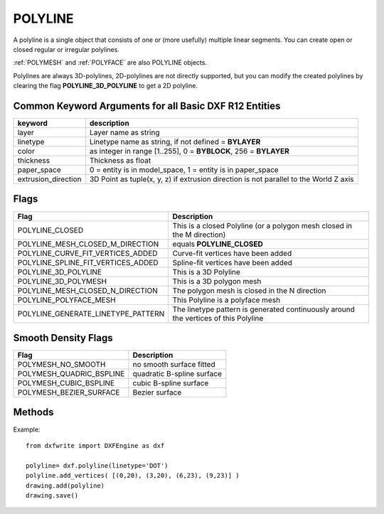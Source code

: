 .. _POLYLINE:

POLYLINE
========

A polyline is a single object that consists of one or (more usefully) multiple
linear segments. You can create open or closed regular or irregular polylines.

:ref:`POLYMESH` and :ref:`POLYFACE` are also POLYLINE objects.

Polylines are always 3D-polylines, 2D-polylines are not directly
supported, but you can modify the created polylines by clearing the flag
**POLYLINE_3D_POLYLINE** to get a 2D polyline.

.. automethod:: dxfwrite.engine.DXFEngine.polyline

Common Keyword Arguments for all Basic DXF R12 Entities
-------------------------------------------------------

=================== =========================================================
keyword             description
=================== =========================================================
layer               Layer name as string
linetype            Linetype name as string, if not defined = **BYLAYER**
color               as integer in range [1..255], 0 = **BYBLOCK**,
                    256 = **BYLAYER**
thickness           Thickness as float
paper_space         0 = entity is in model_space, 1 = entity is in
                    paper_space
extrusion_direction 3D Point as tuple(x, y, z) if extrusion direction is not
                    parallel to the World Z axis
=================== =========================================================

Flags
-----

==================================  ====================================
Flag                                Description
==================================  ====================================
POLYLINE_CLOSED                     This is a closed Polyline (or a
                                    polygon mesh closed in the M
                                    direction)
POLYLINE_MESH_CLOSED_M_DIRECTION    equals **POLYLINE_CLOSED**
POLYLINE_CURVE_FIT_VERTICES_ADDED   Curve-fit vertices have been added
POLYLINE_SPLINE_FIT_VERTICES_ADDED  Spline-fit vertices have been added
POLYLINE_3D_POLYLINE                This is a 3D Polyline
POLYLINE_3D_POLYMESH                This is a 3D polygon mesh
POLYLINE_MESH_CLOSED_N_DIRECTION    The polygon mesh is closed in the
                                    N direction
POLYLINE_POLYFACE_MESH              This Polyline is a polyface mesh
POLYLINE_GENERATE_LINETYPE_PATTERN  The linetype pattern is generated
                                    continuously around the vertices of
                                    this Polyline
==================================  ====================================

Smooth Density Flags
--------------------

========================  =============================
Flag                      Description
========================  =============================
POLYMESH_NO_SMOOTH        no smooth surface fitted
POLYMESH_QUADRIC_BSPLINE  quadratic B-spline surface
POLYMESH_CUBIC_BSPLINE    cubic B-spline surface
POLYMESH_BEZIER_SURFACE   Bezier surface
========================  =============================

Methods
-------

.. automethod:: dxfwrite.entities.Polyline.add_vertex

.. automethod:: dxfwrite.entities.Polyline.add_vertices

.. automethod:: dxfwrite.entities.Polyline.close

Example::

    from dxfwrite import DXFEngine as dxf

    polyline= dxf.polyline(linetype='DOT')
    polyline.add_vertices( [(0,20), (3,20), (6,23), (9,23)] )
    drawing.add(polyline)
    drawing.save()
